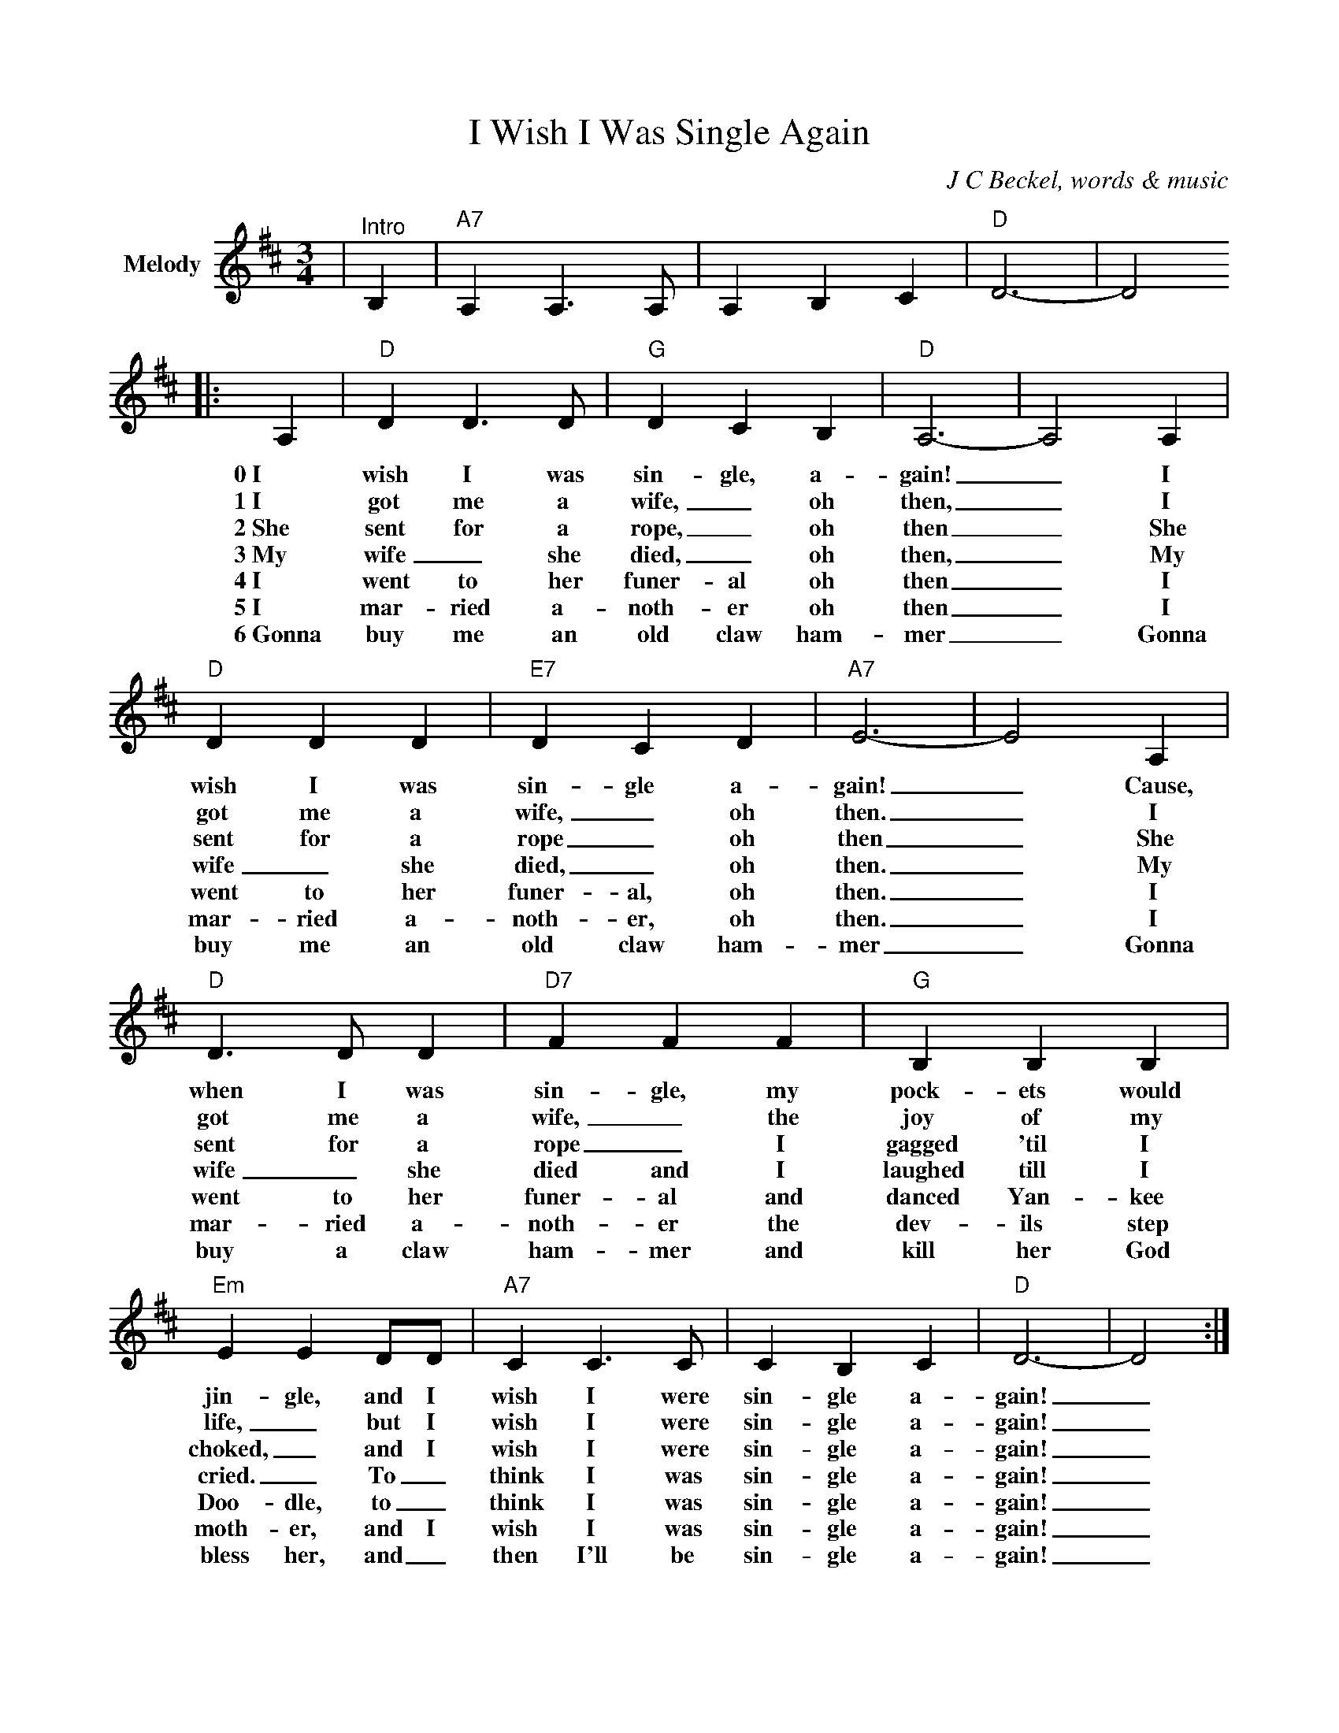 %%scale 0.850
%%format dulcimer.fmt
X:1
T:I Wish I Was Single Again
C:J C Beckel, words & music
M:3/4
L:1/4
K:D
V:1 clef=treble name="Melody"
|"^Intro"B,|"A7"A, A,3/2 A,/2|A, B, C|"D"D3-|D2!
|:A,|"D"D D3/2 D/2|"G"D C B,|"D"A,3-|A,2 A,|"D"D D D 
w:0~I wish I was sin-gle, a-gain!_ I wish I was
w:1~I got me a wife,_ oh then,_ I got me a
w:2~She sent for a rope,_ oh then_ She sent for a
w:3~My wife_ she died,_ oh then,_ My wife_ she
w:4~I went to her funer-al oh then_ I went to her
w:5~I mar-ried a-noth-er oh then_ I mar-ried a-
w:6~Gonna buy me an old claw ham-mer_ Gonna buy me an
|"E7"D C D|"A7"E3-|E2 A,|"D"D3/2 D/2 D|"D7"F F F
w:sin-gle a-gain!_ Cause, when I was sin-gle, my
w:wife,_ oh then._ I got me a wife,_ the
w:rope_ oh then_ She sent for a rope_ I
w:died,_ oh then._ My wife_ she died and I
w:funer-al, oh then._ I went to her funer- al and
w:noth-er, oh then._ I mar-ried a-noth-er the
w:old claw ham-mer_ Gonna buy a claw ham-mer and
|"G"B, B, B,|"Em"E E D/2D/2|"A7"C C3/2 C/2|C B, C|"D"D3-|D2:|
w:pock-ets would jin-gle, and I wish I were sin-gle a-gain!_
w:joy of my life,_ but I wish I were sin-gle a-gain!_
w:gagged 'til I choked,_ and I wish I were sin-gle a-gain!_
w:laughed till I cried._ To_ think I was sin-gle a-gain!_
w:danced Yan-kee Doo-dle, to_ think I was sin-gle a-gain!_
w:dev-ils step moth-er, and I wish I was sin-gle a-gain!_
w:kill her God bless her, and_ then I'll be sin-gle a-gain!_
